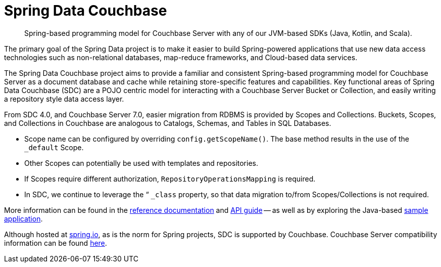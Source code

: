 = Spring Data Couchbase
:description: Spring-based programming model for Couchbase Server with any of our JVM-based SDKs (Java, Kotlin, and Scala).


[abstract]
{description}

The primary goal of the Spring Data project is to make it easier to build Spring-powered applications that use new data access technologies such as non-relational databases, map-reduce frameworks, and Cloud-based data services.

The Spring Data Couchbase project aims to provide a familiar and consistent Spring-based programming model for Couchbase Server as a document database and cache while retaining store-specific features and capabilities. 
Key functional areas of Spring Data Couchbase (SDC) are a POJO centric model for interacting with a Couchbase Server Bucket or Collection, and easily writing a repository style data access layer.

From SDC 4.0, and Couchbase Server 7.0, easier migration from RDBMS is provided by Scopes and Collections. 
Buckets, Scopes, and Collections in Couchbase are analogous to Catalogs, Schemas, and Tables in SQL Databases. 

* Scope name can be configured by overriding `config.getScopeName()`. 
The base method results in the use of the `_default` Scope.
* Other Scopes can potentially be used with templates and repositories.
* If Scopes require different authorization, `RepositoryOperationsMapping` is required.
* In SDC, we continue to leverage the “ `_class` property, so that data migration to/from Scopes/Collections is not required.

More information can be found in the https://docs.spring.io/spring-data/couchbase/docs/current/reference/html/#reference[reference documentation^] and
https://docs.spring.io/spring-data/couchbase/docs/current/api/[API guide^] -- 
as well as by exploring the Java-based xref:java-sdk:hello-world:spring-data-sample-application.adoc[sample application].

Although hosted at https://spring.io[spring.io^], as is the norm for Spring projects, SDC is supported by Couchbase.
Couchbase Server compatibility information can be found xref:java-sdk:project-docs:compatibility.adoc#spring-compat[here].
